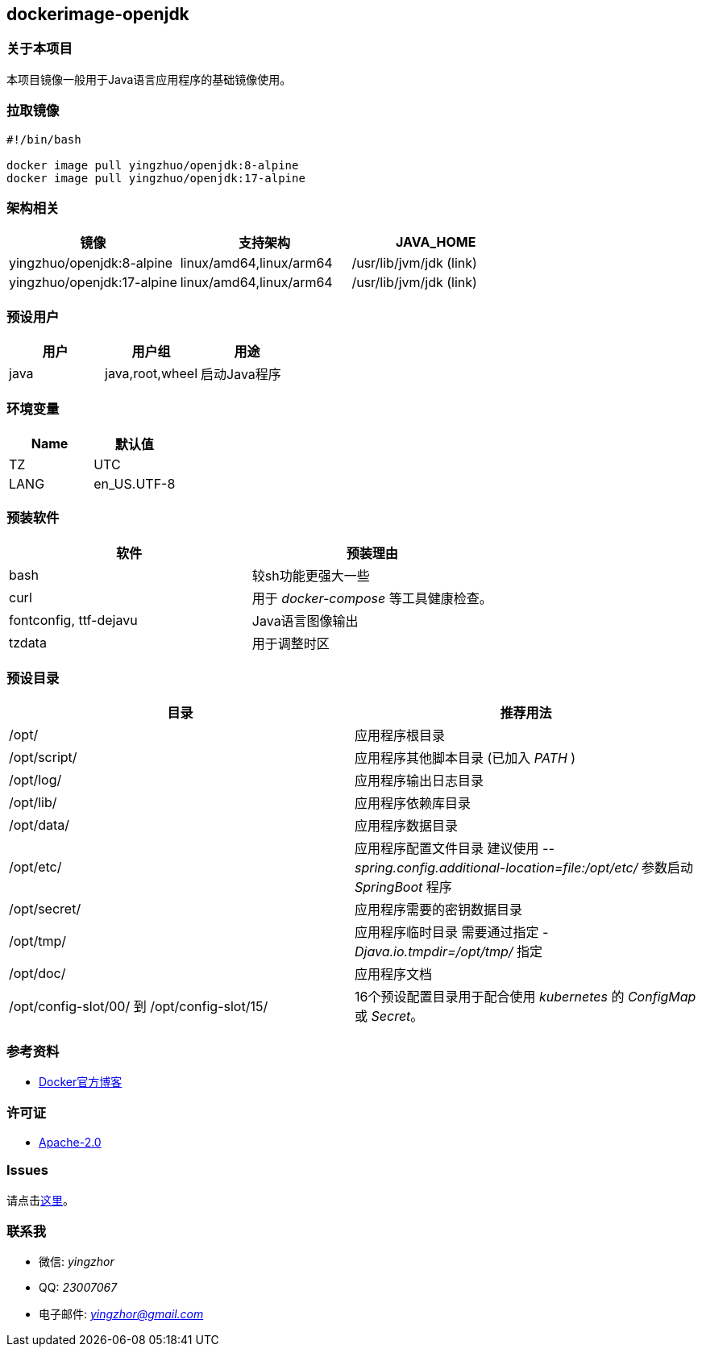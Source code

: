 == dockerimage-openjdk

=== 关于本项目

本项目镜像一般用于Java语言应用程序的基础镜像使用。

=== 拉取镜像

[,bash]
----
#!/bin/bash

docker image pull yingzhuo/openjdk:8-alpine
docker image pull yingzhuo/openjdk:17-alpine
----

=== 架构相关

[options="header",format="psv"]
|====
| 镜像 | 支持架构 | JAVA_HOME
| yingzhuo/openjdk:8-alpine  | linux/amd64,linux/arm64 | /usr/lib/jvm/jdk (link)
| yingzhuo/openjdk:17-alpine | linux/amd64,linux/arm64 | /usr/lib/jvm/jdk (link)
|====

=== 预设用户

[options="header",format="psv"]
|====
| 用户 | 用户组 | 用途
| java | java,root,wheel | 启动Java程序
|====

=== 环境变量

[options="header",format="psv"]
|====
| Name | 默认值
| TZ | UTC
| LANG | en_US.UTF-8
|====

=== 预装软件

[options="header",format="psv"]
|====
| 软件 | 预装理由
| bash | 较sh功能更强大一些
| curl | 用于 _docker-compose_ 等工具健康检查。
| fontconfig, ttf-dejavu | Java语言图像输出
| tzdata | 用于调整时区
|====

=== 预设目录

[options="header",format="psv"]
|====
| 目录   | 推荐用法
| /opt/ | 应用程序根目录
| /opt/script/ | 应用程序其他脚本目录 (已加入 _PATH_ )
| /opt/log/ | 应用程序输出日志目录
| /opt/lib/ | 应用程序依赖库目录
| /opt/data/ | 应用程序数据目录
| /opt/etc/  | 应用程序配置文件目录 建议使用 _--spring.config.additional-location=file:/opt/etc/_ 参数启动 _SpringBoot_ 程序
| /opt/secret/ | 应用程序需要的密钥数据目录
| /opt/tmp/ | 应用程序临时目录 需要通过指定 _-Djava.io.tmpdir=/opt/tmp/_ 指定
| /opt/doc/ | 应用程序文档
| /opt/config-slot/00/ 到 /opt/config-slot/15/ | 16个预设配置目录用于配合使用 _kubernetes_ 的 _ConfigMap_ 或 _Secret_。
|====

=== 参考资料

* link:https://www.docker.com/blog/multi-arch-build-and-images-the-simple-way/[Docker官方博客]

=== 许可证

* link:{docdir}/LICENSE[Apache-2.0]

=== Issues

请点击link:https://github.com/yingzhuo/dockerimage-openjdk/issues[这里]。

=== 联系我

* 微信: _yingzhor_
* QQ: _23007067_
* 电子邮件: _mailto:yingzhor@gmail.com[yingzhor@gmail.com]_